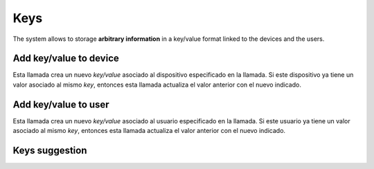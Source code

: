 .. _api-keys:

====
Keys
====

The system allows to storage **arbitrary information** in a key/value format
linked to the devices and the users.

Add key/value to device
-------------------------

Esta llamada crea un nuevo *key/value* asociado al dispositivo especificado en la llamada. Si
este dispositivo ya tiene un valor asociado al mismo *key*, entonces esta llamada actualiza
el valor anterior con el nuevo indicado.

.. http:post:: /api/v1/keys/devices/

    **Request example**:

    .. sourcecode:: http

        POST /api/v1/keys/devices/ HTTP/1.1
        Content-Type: application/json

        {
            "key": {
                "label": "foo"
            },
            "type": 2,
            "value": "var"
            "device": "/api/v1/devices/9XzsNm/"
        }


    :<json object key: JSON object with ``name`` key that shows the name of the key that is linked to,  **compulsory**.
    :<json int type: if it shows a linked value, which that value is, 0: float, 1: int, 2: string, 3: bool.
    :<json string value: text value chain representation to be linked to the key.
    :<json string device: device linked to the value

.. _api-keys-users:

Add key/value to user
-----------------------

Esta llamada crea un nuevo *key/value* asociado al usuario especificado en la llamada. Si
este usuario ya tiene un valor asociado al mismo *key*, entonces esta llamada actualiza
el valor anterior con el nuevo indicado.

.. http:post:: /api/v1/keys/personas/

    **Request example**:

    .. sourcecode:: http

        POST /api/v1/keys/personas/ HTTP/1.1
        Content-Type: application/json

        {
            "key": {
                "label": "foo"
            },
            "type": 2,
            "value": "var"
            "persona": "/api/v1/personas/9XzsNm/"
        }

    :<json object key: JSON object with ``name`` key that shows the name of the key that is linked to,  **compulsory**.
    :<json int type: if it shows a linked value, which that value is, 0: float, 1: int, 2: string, 3: bool.
    :<json string value: text value chain representation to be linked to the key.
    :<json string device: persona linked to the value

    .. note::

        En ambas llamadas, se puede omitir los campos relacionados con el valor (``type`` y ``value``) para
        almacenar claves como si fueran etiquetas al uso.

Keys suggestion
---------------

.. http:get:: /api/v1/keys/personas/?query=(string: query)

    For ``keys`` only associated to ``personas``.


    **Request example**:

    .. sourcecode:: http

        GET /api/v1/keys/personas/?query=foo HTTP/1.1

    **Response example**:

    .. sourcecode:: http

        HTTP/1.1 200 OK
        Content-Type: application/json

        {
            "count": 1,
            "next": null,
            "previous": null,
            "results": [
                {
                    "key": {
                        "label": "foo",
                        "term": "foo"
                    },
                    "kind": 2,
                    "value": null
                }
            ]
        }

.. http:get:: /api/v1/keys/devices/?query=(string: query)

    For ``keys`` linked only to ``devices``.

    **Request example**:

    .. sourcecode:: http

        GET /api/v1/keys/devices/?query=foo HTTP/1.1

    **Response example**:

    .. sourcecode:: http

        HTTP/1.1 200 OK
        Content-Type: application/json

        {
            "count": 1,
            "next": null,
            "previous": null,
            "results": [
                {
                    "key": {
                        "label": "foo",
                        "term": "foo"
                    },
                    "kind": 2,
                    "value": null
                }
            ]
        }

.. http:get:: /api/v1/keys/?query=(string: query)

    For any ``keys`` registered by the user.

    **Request example**:

    .. sourcecode:: http

        GET /api/v1/keys/?query=foo HTTP/1.1

    **Response example**:

    .. sourcecode:: http

        HTTP/1.1 200 OK
        Content-Type: application/json

        {
            "count": 1,
            "next": null,
            "previous": null,
            "results": [
                {
                    "key": {
                        "label": "foo",
                        "term": "foo"
                    },
                    "kind": 2,
                    "value": null
                }
            ]
        }
